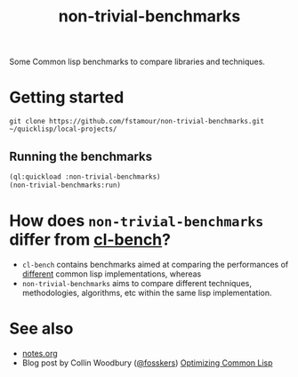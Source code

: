#+title: non-trivial-benchmarks

Some Common lisp benchmarks to compare libraries and techniques.

* Getting started

#+begin_src shell
git clone https://github.com/fstamour/non-trivial-benchmarks.git ~/quicklisp/local-projects/
#+end_src

** Running the benchmarks

#+begin_src lisp
(ql:quickload :non-trivial-benchmarks)
(non-trivial-benchmarks:run)
#+end_src

* How does =non-trivial-benchmarks= differ from [[https://gitlab.common-lisp.net/ansi-test/cl-bench][cl-bench]]?

- =cl-bench= contains benchmarks aimed at comparing the performances of
  _different_ common lisp implementations, whereas
- =non-trivial-benchmarks= aims to compare different techniques,
  methodologies, algorithms, etc within the same lisp implementation.

* See also

- [[file:notes.org][notes.org]]
- Blog post by Collin Woodbury ([[https://github.com/fosskers][@fosskers]]) [[https://www.fosskers.ca/en/blog/optimizing-common-lisp][Optimizing Common Lisp]]
